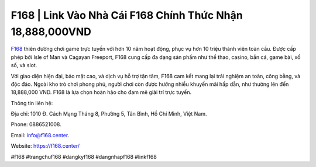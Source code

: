 F168 | Link Vào Nhà Cái F168 Chính Thức Nhận 18,888,000VND
===================================

`F168 <https://f168.center/>`_ thiên đường chơi game trực tuyến với hơn 10 năm hoạt động, phục vụ hơn 10 triệu thành viên toàn cầu. Được cấp phép bởi Isle of Man và Cagayan Freeport, F168 cung cấp đa dạng sản phẩm như thể thao, casino, bắn cá, game bài, xổ số, và slot. 

Với giao diện hiện đại, bảo mật cao, và dịch vụ hỗ trợ tận tâm, F168 cam kết mang lại trải nghiệm an toàn, công bằng, và độc đáo. Ngoài kho trò chơi phong phú, người chơi còn được hưởng nhiều khuyến mãi hấp dẫn, như thưởng lên đến 18,888,000 VND. F168 là lựa chọn hoàn hảo cho đam mê giải trí trực tuyến.

Thông tin liên hệ: 

Địa chỉ: 1010 Đ. Cách Mạng Tháng 8, Phường 5, Tân Bình, Hồ Chí Minh, Việt Nam. 

Phone: 0886521008. 

Email: info@f168.center. 

Website: https://f168.center/ 

#f168 #trangchuf168 #dangkyf168 #dangnhapf168 #linkf168
